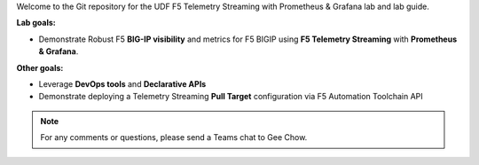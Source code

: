 Welcome to the Git repository for the UDF F5 Telemetry Streaming with Prometheus & Grafana lab and lab guide.  

**Lab goals:**

- Demonstrate Robust F5 **BIG-IP visibility** and metrics for F5 BIGIP using **F5 Telemetry Streaming** with **Prometheus & Grafana**. 

**Other goals:** 

- Leverage **DevOps tools** and **Declarative APIs** 
- Demonstrate deploying a Telemetry Streaming **Pull Target** configuration via F5 Automation Toolchain API


.. image:: docs/f5-ts-grafana.png
   :align: center
   :alt: TS Prometheus Grafana diagram
   
.. note :: 
   For any comments or questions, please send a Teams chat to Gee Chow.
